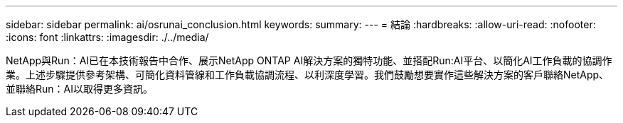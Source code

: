 ---
sidebar: sidebar 
permalink: ai/osrunai_conclusion.html 
keywords:  
summary:  
---
= 結論
:hardbreaks:
:allow-uri-read: 
:nofooter: 
:icons: font
:linkattrs: 
:imagesdir: ./../media/


[role="lead"]
NetApp與Run：AI已在本技術報告中合作、展示NetApp ONTAP AI解決方案的獨特功能、並搭配Run:AI平台、以簡化AI工作負載的協調作業。上述步驟提供參考架構、可簡化資料管線和工作負載協調流程、以利深度學習。我們鼓勵想要實作這些解決方案的客戶聯絡NetApp、並聯絡Run：AI以取得更多資訊。
